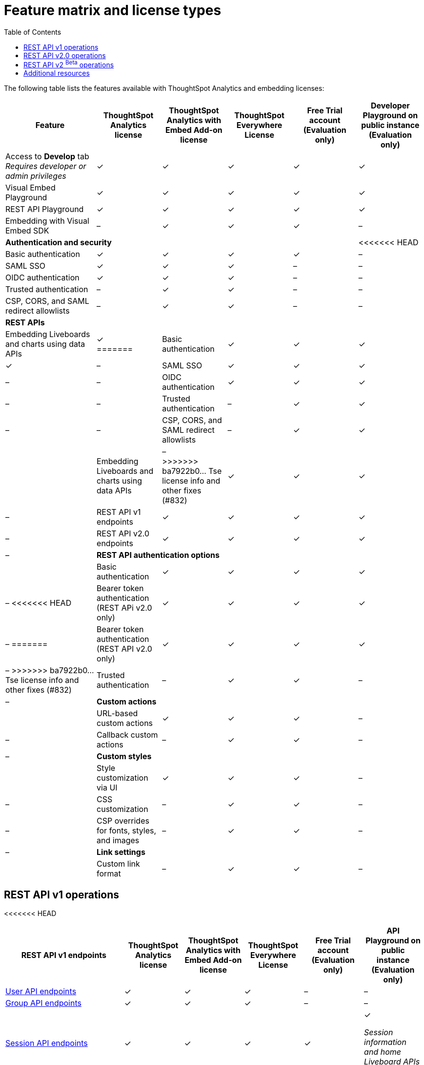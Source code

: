 = Feature matrix and license types
:toc: true

:page-title: Feature matrix and license types
:page-pageid: license-feature-matrix
:page-description: Choose the license model as per your embedding requirements.

The following table lists the features available with ThoughtSpot Analytics and embedding licenses:

[div tableContainer]
--

[width="100%" cols="7,5,5,5,5,5"]
[options='header']
|=====
|Feature|ThoughtSpot Analytics license|ThoughtSpot Analytics with Embed Add-on license| ThoughtSpot Everywhere License +
|Free Trial account +

(Evaluation only) |Developer Playground on public instance +
(Evaluation only) 

|Access to **Develop** tab +
__Requires developer or admin  privileges__ |[tag greenBackground]#✓# 2*| [tag greenBackground]#✓# |[tag greenBackground]#✓#  |[tag greenBackground]#✓#
| Visual Embed Playground|[tag greenBackground]#✓# 2*|[tag greenBackground]#✓# |[tag greenBackground]#✓#| [tag greenBackground]#✓#
|REST API Playground |[tag greenBackground]#✓#  2*| [tag greenBackground]#✓# |[tag greenBackground]#✓# |[tag greenBackground]#✓#
|Embedding with Visual Embed SDK +
|[tag greyBackground]#–# 2*|[tag greenBackground]#✓# |[tag greenBackground]#✓# |[tag greyBackground]#–#

5+|*Authentication and security* + |
<<<<<<< HEAD

|Basic authentication + |[tag greenBackground]#✓#|[tag greenBackground]#✓#|[tag greenBackground]#✓#|[tag greenBackground]#✓#|[tag greyBackground]#–#

|SAML SSO |[tag greenBackground]#✓#|[tag greenBackground]#✓#|[tag greenBackground]#✓#|[tag greyBackground]#–#|[tag greyBackground]#–#
|OIDC authentication |[tag greenBackground]#✓#|[tag greenBackground]#✓#|[tag greenBackground]#✓#|[tag greyBackground]#–#|[tag greyBackground]#–#
|Trusted authentication |[tag greyBackground]#–#|[tag greenBackground]#✓#|[tag greenBackground]#✓#|[tag greyBackground]#–#|[tag greyBackground]#–#

|CSP, CORS, and SAML redirect allowlists| [tag greyBackground]#–#  2*| [tag greenBackground]#✓# | [tag greyBackground]#–# | [tag greyBackground]#–#

5+|*REST APIs* + |

a|Embedding Liveboards and charts using data APIs +
|[tag greenBackground]#✓#  +
=======

|Basic authentication + |[tag greenBackground]#✓#|[tag greenBackground]#✓#|[tag greenBackground]#✓#|[tag greenBackground]#✓#|[tag greyBackground]#–#

|SAML SSO |[tag greenBackground]#✓#|[tag greenBackground]#✓#|[tag greenBackground]#✓#|[tag greyBackground]#–#|[tag greyBackground]#–#
|OIDC authentication |[tag greenBackground]#✓#|[tag greenBackground]#✓#|[tag greenBackground]#✓#|[tag greyBackground]#–#|[tag greyBackground]#–#
|Trusted authentication |[tag greyBackground]#–#|[tag greenBackground]#✓#|[tag greenBackground]#✓#|[tag greyBackground]#–#|[tag greyBackground]#–#

|CSP, CORS, and SAML redirect allowlists| [tag greyBackground]#–#  2*| [tag greenBackground]#✓# | [tag greyBackground]#–# | [tag greyBackground]#–#

5+|*REST APIs* + |

a|Embedding Liveboards and charts using data APIs +
|[tag greyBackground]#–#  +
>>>>>>> ba7922b0... Tse license info and other fixes (#832)
2*|[tag greenBackground]#✓# |[tag greenBackground]#✓#  +
|[tag greyBackground]#–#

a|REST API v1 endpoints

|[tag greenBackground]#✓#  2*|[tag greenBackground]#✓#
| [tag greenBackground]#✓#  | [tag greyBackground]#–#

a|REST API v2.0 endpoints |[tag greenBackground]#✓#
 2*|[tag greenBackground]#✓#  + |[tag greenBackground]#✓#  |[tag greyBackground]#–#

5+|*REST API authentication options* + |

|Basic authentication + |[tag greenBackground]#✓#|[tag greenBackground]#✓#|[tag greenBackground]#✓#|[tag greenBackground]#✓#|[tag greyBackground]#–#
<<<<<<< HEAD
|Bearer token authentication (REST APi v2.0 only)|[tag greenBackground]#✓#|[tag greenBackground]#✓#|[tag greenBackground]#✓#|[tag greenBackground]#✓#|[tag greyBackground]#–#
=======
|Bearer token authentication (REST API v2.0 only)|[tag greenBackground]#✓#|[tag greenBackground]#✓#|[tag greenBackground]#✓#|[tag greenBackground]#✓#|[tag greyBackground]#–#
>>>>>>> ba7922b0... Tse license info and other fixes (#832)
|Trusted authentication |[tag greyBackground]#–#|[tag greenBackground]#✓#|[tag greenBackground]#✓#|[tag greyBackground]#–#|[tag greyBackground]#–#

5+|*Custom actions* + |
|URL-based custom actions|[tag greenBackground]#✓# 2*|[tag greenBackground]#✓# |[tag greyBackground]#–#|[tag greyBackground]#–#
|Callback custom actions|[tag greyBackground]#–# 2*|[tag greenBackground]#✓# |[tag greyBackground]#–#|[tag greyBackground]#–#
5+|*Custom styles* + |
|Style customization via UI|[tag greenBackground]#✓# 2*|[tag greenBackground]#✓# |[tag greyBackground]#–# |[tag greyBackground]#–#
|CSS customization |[tag greyBackground]#–# 2*|[tag greenBackground]#✓# |[tag greyBackground]#–# |[tag greyBackground]#–#
|CSP overrides for fonts, styles, and images|[tag greyBackground]#–#  2*| [tag greenBackground]#✓# | [tag greyBackground]#–# | [tag greyBackground]#–#
5+|*Link settings* + |
|Custom link format|[tag greyBackground]#–# 2*|[tag greenBackground]#✓# |[tag greyBackground]#–# |[tag greyBackground]#–#
|=====
--
////

a|Runtime filters

(Available on embedded ThoughtSpot instances only) | [tag greenBackground]#✓# REST APIs

(Basic authentication only)

|[tag greenBackground]#✓# REST APIs

[tag greenBackground]#✓#  Visual Embed SDK

|[tag greenBackground]#✓# REST APIs

[tag greenBackground]#✓#  Visual Embed SDK 

(Basic authentication only)
| [tag greenBackground]#✓# REST APIs

[tag greenBackground]#✓#  Visual Embed SDK

(Basic authentication only)

////

== REST API v1 operations
<<<<<<< HEAD

[div tableContainer]
--
[width="100%" cols="8,4,4,4,4,4"]
[options='header']
|=====
|REST API v1 endpoints|ThoughtSpot Analytics license|ThoughtSpot Analytics with Embed Add-on license|ThoughtSpot Everywhere License|Free Trial account +

(Evaluation only) |API Playground on public instance +
(Evaluation only)

a| xref:user-api.adoc[User API endpoints] +
////
__Require `ADMINISTRATION` privilege__
////
2*|[tag greenBackground]#✓# |[tag greenBackground]#✓# |[tag greyBackground]#–# |[tag greyBackground]#–#

a| xref:group-api.adoc[Group API endpoints] +
////
__Require `ADMINISTRATION` privilege__
////
|[tag greenBackground]#✓# 2*|[tag greenBackground]#✓#|[tag greyBackground]#–# |[tag greyBackground]#–# +

a|xref:session-api.adoc[Session API endpoints] +

////
* __The API calls to `/tspublic/v1/session/auth/token` and  `/tspublic/v1/session/login/token` require ThoughtSpot Everywhere license__ +
* __The home Liveboard CRUD operations require view or edit access to Liveboard objects__
////
|[tag greenBackground]#✓# 2*|[tag greenBackground]#✓#|[tag greenBackground]#✓#|[tag greenBackground]#✓# +

__Session information and home Liveboard APIs only__
a|xref:connections-api.adoc[Connection API endpoints] +

////
__Require `DATAMANAGEMENT` privilege__
////
|[tag greenBackground]#✓# 2*|[tag greenBackground]#✓# |[tag greenBackground]#✓# |[tag greyBackground]#–#
a|xref:metadata-api.adoc[Metadata API endpoints] +
////
* __Require at least view access to metadata objects__ +

* __ `POST` requests require edit access to metadata objects__
////

|[tag greenBackground]#✓# 2*|[tag greenBackground]#✓# |[tag greenBackground]#✓# |[tag greenBackground]#✓#

__Query APIs only__

a|xref:tml-api.adoc[TML API endpoints] +

////
__Require `DATAMANAGEMENT` privilege__
////
|[tag greenBackground]#✓# 2*|[tag greenBackground]#✓# |[tag greenBackground]#✓# |[tag greyBackground]#–#

a|xref:admin-api.adoc[System administration API endpoints] +

////
* __Require `ADMINISTRATION` privilege__ +
* __Custom action APIs require `ADMINISTRATOR` or `DEVELOPER` privilege__ +
* __Custom action association requires at least edit access to the visualization or saved answer__ +
////
|[tag greenBackground]#✓# 2*|[tag greenBackground]#✓#|[tag greyBackground]#–# |[tag greyBackground]#–#

a|xref:admin-api.adoc#_supported_operations[Custom action API endpoints] +

////
=======

[div tableContainer]
--
[width="100%" cols="8,4,4,4,4,4"]
[options='header']
|=====
|REST API v1 endpoints|ThoughtSpot Analytics license|ThoughtSpot Analytics with Embed Add-on license|ThoughtSpot Everywhere license|Free Trial account +

(Evaluation only) |API Playground on public instance +
(Evaluation only)

a| xref:user-api.adoc[User API endpoints] +
////
__Require `ADMINISTRATION` privilege__
////
2*|[tag greenBackground]#✓# |[tag greenBackground]#✓# |[tag greyBackground]#–# |[tag greyBackground]#–#

a| xref:group-api.adoc[Group API endpoints] +
////
__Require `ADMINISTRATION` privilege__
////
|[tag greenBackground]#✓# 2*|[tag greenBackground]#✓#|[tag greyBackground]#–# |[tag greyBackground]#–# +

a|xref:session-api.adoc[Session API endpoints] +

////
* __The API calls to `/tspublic/v1/session/auth/token` and  `/tspublic/v1/session/login/token` require ThoughtSpot Everywhere license__ +
* __The home Liveboard CRUD operations require view or edit access to Liveboard objects__
////
|[tag greenBackground]#✓# +

__The xref:api-auth-session.adoc#_obtain_a_token_for_trusted_authentication[`session/auth/token`] and xref:api-auth-session.adoc#_authenticate_and_log_in_with_a_token_trusted_authentication[`session/login/token`] endpoints are not available__ 2*|[tag greenBackground]#✓#
 |[tag greenBackground]#✓#|[tag greenBackground]#✓# +

__Session information and home Liveboard APIs only__
a|xref:connections-api.adoc[Connection API endpoints] +

////
__Require `DATAMANAGEMENT` privilege__
////
|[tag greenBackground]#✓# 2*|[tag greenBackground]#✓# |[tag greenBackground]#✓# |[tag greyBackground]#–#
a|xref:metadata-api.adoc[Metadata API endpoints] +
////
* __Require at least view access to metadata objects__ +

* __ `POST` requests require edit access to metadata objects__
////

|[tag greenBackground]#✓# 2*|[tag greenBackground]#✓# |[tag greenBackground]#✓# |[tag greenBackground]#✓#

__Query APIs only__

a|xref:tml-api.adoc[TML API endpoints] +

////
__Require `DATAMANAGEMENT` privilege__
////
|[tag greenBackground]#✓# 2*|[tag greenBackground]#✓# |[tag greenBackground]#✓# |[tag greyBackground]#–#

a|xref:admin-api.adoc[System administration API endpoints] +

////
* __Require `ADMINISTRATION` privilege__ +
* __Custom action APIs require `ADMINISTRATOR` or `DEVELOPER` privilege__ +
* __Custom action association requires at least edit access to the visualization or saved answer__ +
////
|[tag greenBackground]#✓# 2*|[tag greenBackground]#✓#|[tag greyBackground]#–# |[tag greyBackground]#–#

a|xref:admin-api.adoc#_supported_operations[Custom action API endpoints] +

////
>>>>>>> ba7922b0... Tse license info and other fixes (#832)
* __Require `ADMINISTRATION` privilege__ +
* __Custom action APIs require `ADMINISTRATOR` or `DEVELOPER` privilege__ +
* __Custom action association requires at least edit access to the visualization or saved answer__ +
////
|[tag greenBackground]#✓# 2*|[tag greenBackground]#✓#|[tag greenBackground]#✓# |[tag greenBackground]#✓#

__Query APIs only__
a|xref:dependency-apis.adoc[Dependency API endpoints] +

////
__Require view access to metadata objects__
////

|[tag greenBackground]#✓# 2*|[tag greenBackground]#✓#|[tag greenBackground]#✓#|[tag greyBackground]#–#
a|Data API endpoints +

* xref:search-data-api.adoc[Search data API endpoint] +
* xref:pinboarddata.adoc[Liveboard data AI endpoint] +
* xref:pinboard-export-api.adoc[Liveboard Export API endpoint] +

////
__Require at least view access to metadata objects__
////
|
[tag greenBackground]#✓# 2*|[tag greenBackground]#✓# |[tag greenBackground]#✓# |[tag greenBackground]#✓#

a|xref:security-api.adoc[Security API endpoints] +

////
__Require edit access to metadata objects to share and view permission details__
////
|
[tag greenBackground]#✓# 2*|[tag greenBackground]#✓# |[tag greenBackground]#✓# |[tag greyBackground]#–#

a|xref:logs-api.adoc[Audit logs API endpoint] +

////
__Requires `ADMINISTRATION` privilege__
////
<<<<<<< HEAD
|[tag greenBackground]#✓# 2*|[tag greenBackground]#✓#|[tag greenBackground]#✓#||[tag greyBackground]#–#|
|=====
--

== REST API v2.0 operations

[div tableContainer]
--
[width="100%" cols="8,4,4,4,4,4"]
[options='header']
|=====
|REST API v2.0 endpoints |ThoughtSpot Analytics license|ThoughtSpot Analytics with Embed Add-on license| ThoughtSpot Everywhere License|Free Trial account +
(Evaluation only) |API Playground on public instance +
(Evaluation only)
a|xref:rest-api-v2-reference.adoc#_authentication[Authentication API endpoints] +

|[tag greenBackground]#✓# 2*|[tag greenBackground]#✓#|[tag greenBackground]#✓#|[tag greenBackground]#✓# +
__Session information API only__
a|xref:rest-api-v2-reference.adoc#_users[User API endpoints]

|[tag greenBackground]#✓# 2*|[tag greenBackground]#✓# |[tag greyBackground]#–# |[tag greyBackground]#–#
a|xref:rest-api-v2-reference.adoc#_system[System API endpoints]

|[tag greenBackground]#✓# 2*|[tag greenBackground]#✓# |[tag greyBackground]#–# |[tag greyBackground]#–#
a|xref:rest-api-v2-reference.adoc#_orgs[Org API endpoints]

|[tag greenBackground]#✓# 2*|[tag greenBackground]#✓# |[tag greyBackground]#–# |[tag greyBackground]#–#
a|xref:rest-api-v2-reference.adoc#_metadata[Metadata API endpoints]
|[tag greenBackground]#✓# 2*|[tag greenBackground]#✓#|[tag greenBackground]#✓# |[tag greenBackground]#✓# +
__Query APIs only__

a|xref:rest-api-v2-reference.adoc#_reports[Report API endpoints]
|[tag greenBackground]#✓# 2*|[tag greenBackground]#✓#|[tag greenBackground]#✓# |[tag greenBackground]#✓# +
__Query APIs only__

a|xref:rest-api-v2-reference.adoc#_security[Security API endpoints]
|[tag greenBackground]#✓# 2*|[tag greenBackground]#✓#|[tag greyBackground]#–# |[tag greyBackground]#–#

a|xref:rest-api-v2-reference.adoc#_data[Data API endpoints]
|[tag greenBackground]#✓# 2*|[tag greenBackground]#✓#|[tag greenBackground]#✓#  |[tag greenBackground]#✓#

a|xref:rest-api-v2-reference.adoc#_data[Log API endpoints]
|[tag greenBackground]#✓# 2*|[tag greenBackground]#✓#|[tag greyBackground]#–# |[tag greyBackground]#–#
|=====
--

=======
|[tag greenBackground]#✓# 2*|[tag greenBackground]#✓#|[tag greenBackground]#✓#|[tag greyBackground]#–#|
|=====
--

== REST API v2.0 operations

[div tableContainer]
--
[width="100%" cols="8,8,4,4,4,4"]
[options='header']
|=====
|REST API v2.0 endpoints |ThoughtSpot Analytics license|ThoughtSpot Analytics with Embed Add-on license| ThoughtSpot Everywhere License|Free Trial account +
(Evaluation only) |API Playground on public instance +
(Evaluation only)
a|xref:rest-api-v2-reference.adoc#_authentication[Authentication API endpoints] +

a|[tag greenBackground]#✓# +

__The token generation option with `username` and `secret_key` and the JIT user provisioning parameters in `auth/token/object` and `auth/token/full` endpoints require an embedding license__.

2*|[tag greenBackground]#✓#|[tag greenBackground]#✓#|[tag greenBackground]#✓# +
__Session information API only__
a|xref:rest-api-v2-reference.adoc#_users[User API endpoints]

|[tag greenBackground]#✓# 2*|[tag greenBackground]#✓# |[tag greyBackground]#–# |[tag greyBackground]#–#
a|xref:rest-api-v2-reference.adoc#_system[System API endpoints]

|[tag greenBackground]#✓# 2*|[tag greenBackground]#✓# |[tag greyBackground]#–# |[tag greyBackground]#–#
a|xref:rest-api-v2-reference.adoc#_orgs[Org API endpoints]

|[tag greenBackground]#✓# 2*|[tag greenBackground]#✓# |[tag greyBackground]#–# |[tag greyBackground]#–#
a|xref:rest-api-v2-reference.adoc#_metadata[Metadata API endpoints]
|[tag greenBackground]#✓# 2*|[tag greenBackground]#✓#|[tag greenBackground]#✓# |[tag greenBackground]#✓# +
__Query APIs only__

a|xref:rest-api-v2-reference.adoc#_reports[Report API endpoints]
|[tag greenBackground]#✓# 2*|[tag greenBackground]#✓#|[tag greenBackground]#✓# |[tag greenBackground]#✓# +
__Query APIs only__

a|xref:rest-api-v2-reference.adoc#_security[Security API endpoints]
|[tag greenBackground]#✓# 2*|[tag greenBackground]#✓#|[tag greyBackground]#–# |[tag greyBackground]#–#

a|xref:rest-api-v2-reference.adoc#_data[Data API endpoints]
|[tag greenBackground]#✓# 2*|[tag greenBackground]#✓#|[tag greenBackground]#✓#  |[tag greenBackground]#✓#

a|xref:rest-api-v2-reference.adoc#_data[Log API endpoints]
|[tag greenBackground]#✓# 2*|[tag greenBackground]#✓#|[tag greyBackground]#–# |[tag greyBackground]#–#
|=====
--

>>>>>>> ba7922b0... Tse license info and other fixes (#832)


== REST API v2 [beta betaBackground]^Beta^ operations

Starting from 9.0.0.cl, the REST API v2 [beta betaBackground]^Beta^ API endpoints are deprecated and removed from the REST API v2 Playground. The APIs remain functional until further notice. However, we recommend using the new REST API 2.0 endpoints that are currently available in the REST API Playground.

////
=== Supported operations
[div tableContainer]
--
[width="100%" cols="8,4,4,4,4"]
[options='header']
|=====
|REST API v2.0 endpoints[beta betaBackground]^Beta^ |ThoughtSpot Enterprise Cloud Service|ThoughtSpot Everywhere Edition License|Free Trial account +
(Evaluation only) |Developer Playground on public instance +
(Evaluation only)
a|Session API endpoints +

* __The API calls to `/tspublic/rest/v2/session/gettoken` require ThoughtSpot Everywhere license__  +
* __The home Liveboard CRUD operations require view or edit access to Liveboard objects__
__Require view or edit access to Liveboard objects__|[tag greenBackground]#✓# |[tag greenBackground]#✓#|[tag greenBackground]#✓#|[tag greyBackground]#–#
a|User API endpoints +
* __Require `ADMINISTRATION` privilege__ +
* __The `/tspublic/rest/v2/user/changepassword` endpoint is available to all users__.
|[tag greenBackground]#✓# |[tag greenBackground]#✓# |[tag greyBackground]#–# |[tag greyBackground]#–#
a| Group API endpoints +
__Require `ADMINISTRATION` privilege__|[tag greenBackground]#✓# |[tag greenBackground]#✓#|[tag greyBackground]#–# |[tag greyBackground]#–#
a|Metadata API endpoints +

* __Require at least view access to metadata objects__ +
* __ `POST` and `PUT` requests require edit access to metadata objects__ +
* __The import and export TML API endpoints require `DATAMANAGEMENT` privilege.__  |
[tag greenBackground]#✓# |[tag greenBackground]#✓# |[tag greenBackground]#✓# |[tag greenBackground]#✓# +

(Query APIs only)
a|Connection API endpoints +
__Require `DATAMANAGEMENT` privilege__|[tag greenBackground]#✓# |[tag greenBackground]#✓# |[tag greenBackground]#✓# |[tag greyBackground]#–#
a|Data API endpoints +
__Require at least view access to metadata objects__ |
[tag greenBackground]#✓# |[tag greenBackground]#✓# |[tag greenBackground]#✓# |[tag greenBackground]#✓#
a|Report API endpoints +
__Require `DATADOWNLOADING` privilege__|
[tag greenBackground]#✓# |[tag greenBackground]#✓# |[tag greenBackground]#✓# |[tag greenBackground]#✓#
a|Admin API endpoints +
__Require `ADMINISTRATION` privilege__|[tag greenBackground]#✓# |[tag greenBackground]#✓#|[tag greyBackground]#–# |[tag greyBackground]#–#
a|Custom action API endpoints +

* __Require `ADMINISTRATION` or `DEVELOPER` privilege__ +
* __Require edit access to saved Answer or Liveboard visualization object to associate custom action__ |[tag greenBackground]#✓# |[tag greenBackground]#✓#|[tag greyBackground]#–# |[tag greyBackground]#–#
a|Security API endpoints +
__Require edit access to metadata objects to share and view permission details__ |
[tag greenBackground]#✓# |[tag greenBackground]#✓# |[tag greenBackground]#✓# |[tag greyBackground]#–#
a|Audit logs API endpoint +
__Requires `ADMINISTRATION` privilege__|[tag greenBackground]#✓# |[tag greenBackground]#✓#|[tag greyBackground]#–# |[tag greyBackground]#–#|
|=====
--
////



== Additional resources

* xref:get-started-tse.adoc[Get started with embedding]
* link:https://www.thoughtspot.com/pricing[License options and pricing, window=_blank]


